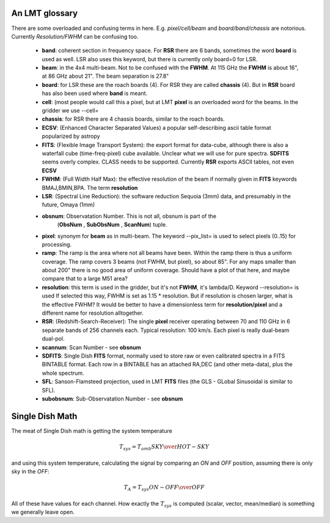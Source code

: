 An LMT glossary
---------------

There are some overloaded and confusing terms in here.
E.g. *pixel/cell/beam* and *board/band/chassis* are notorious. Currently
*Resolution/FWHM* can be confusing too.


    * **band**: coherent section in frequency space. For **RSR** there
      are 6 bands, sometimes the word **board** is used as well.  LSR
      also uses this keyword, but there is currently only board=0 for
      LSR.

    * **beam**: in the 4x4 multi-beam. Not to be confused with the
      **FWHM**.  At 115 GHz the **FWHM** is about 16", at 86 GHz about
      21".  The beam separation is 27.8"

    * **board**: for LSR these are the roach boards (4). For RSR they
      are called **chassis** (4). But in **RSR** board has also been
      used where **band** is meant.

    * **cell**: (most people would call this a pixel, but at LMT
      **pixel** is an overloaded word for the beams. In the gridder we
      use --cell=

    * **chassis**:  for RSR there are 4 chassis boards, similar to the roach boards.

    * **ECSV**: (Enhanced Character Separated Values) a popular self-describing ascii table format popularized by astropy

    * **FITS**: (Flexible Image Transport System): the export format
      for data-cube, although there is also a waterfall cube
      (time-freq-pixel) cube available.  Unclear what we will use for
      pure spectra.  **SDFITS** seems overly complex. CLASS needs to
      be supported. Currently **RSR** exports ASCII tables, not even
      **ECSV**

    * **FWHM**: (Full Width Half Max): the effective resolution of the
      beam if normally given in **FITS** keywords BMAJ,BMIN,BPA.  The
      term **resolution**

    * **LSR**: (Spectral Line Reduction):  the software reduction Sequoia (3mm) data, and presumably in the future, Omaya (1mm)

    * **obsnum**:  Observatation Number. This is not all, obsnum is part of the 
	(**ObsNum** , **SubObsNum** , **ScanNum**) tuple.

    * **pixel**: synonym for **beam** as in multi-beam. The keyword --pix_list= is used to select pixels (0..15) for processing.

    * **ramp**: The ramp is the area where not all beams have
      been. Within the ramp there is thus a uniform coverage.  The
      ramp covers 3 beams (not FWHM, but pixel), so about 85".  For
      any maps smaller than about 200" there is no good area of
      uniform coverage. Should have a plot of that here, and maybe
      compare that to a large M51 area?

    * **resolution**: this term is used in the gridder, but it's not
      **FWHM**, it's lambda/D.  Keyword --resolution= is used If
      selected this way, FWHM is set as 1.15 * resolution. But if
      resolution is chosen larger, what is the effective FWHM?  It
      would be better to have a dimensionless term for
      **resolution/pixel** and a different name for resolution
      alltogether.

    * **RSR**: (Redshift-Search-Receiver): The single **pixel**
      receiver operating between 70 and 110 GHz in 6 separate bands of
      256 channels each.  Typical resolution: 100 km/s.  Each pixel is
      really dual-beam dual-pol.
    
    * **scannum**:  Scan Number - see **obsnum**    

    * **SDFITS**: Single Dish **FITS** format, normally used to store
      raw or even calibrated spectra in a FITS BINTABLE format.  Each
      row in a BINTABLE has an attached RA,DEC (and other meta-data),
      plus the whole spectrum.

    * **SFL**: Sanson-Flamsteed projection, used in LMT **FITS** files (the GLS - GLobal Sinusoidal is similar to SFL).

    * **subobsnum**:  Sub-Observatation Number - see **obsnum**


Single Dish Math
----------------

The meat of Single Dish math is getting the system temperature


.. math::

   T_{sys} = T_{amb} { { SKY } \over { HOT - SKY } }

and using this system temperature, calculating the signal by comparing an *ON* and *OFF* position,
assuming there is only sky in the *OFF*:

.. math::

   T_A = T_{sys}  {   { ON - OFF } \over {OFF} }

All of these have values for each channel. How exactly the :math:`T_{sys}` is computed (scalar, vector,
mean/median) is something we generally leave open.

